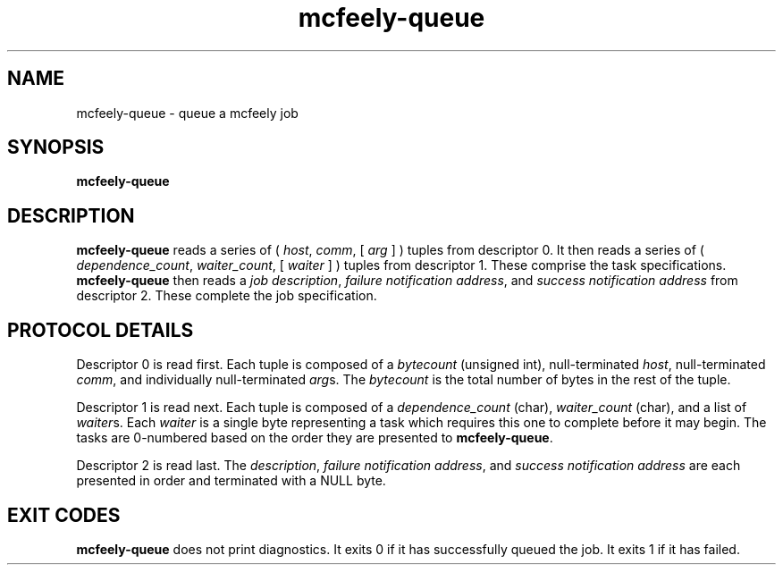 .TH mcfeely-queue 8
.SH NAME
mcfeely-queue \- queue a mcfeely job
.SH SYNOPSIS
.B mcfeely-queue
.SH DESCRIPTION
.B mcfeely-queue
reads a series of (
.I host\fR,
.I comm\fR,
[
.I arg
...
]
)
tuples from descriptor 0.  It then reads a series of (
.I dependence_count\fR,
.I waiter_count\fR,
[
.I waiter
...
]
) tuples from descriptor 1.  These comprise the task specifications.
.B mcfeely-queue
then reads a
.I job description\fR,
.I failure notification address\fR, and 
.I success notification address
from descriptor 2.  These complete the job specification.
.SH PROTOCOL DETAILS
Descriptor 0 is read first.  Each tuple is composed of a
.I bytecount
(unsigned int), null-terminated
.I host\fR,
null-terminated
.I comm\fR,
and individually null-terminated
.I arg\fRs.  The
.I bytecount
is the total number of bytes in the rest of the tuple.

Descriptor 1 is read next.  Each tuple is composed of a
.I dependence_count
(char),
.I waiter_count
(char), and a list of
.I waiter\fRs.
Each
.I waiter
is a single byte representing a task which requires this one
to complete before it may begin.  The tasks are 0-numbered based
on the order they are presented to
.B mcfeely-queue\fR.

Descriptor 2 is read last.  The
.I description\fR,
.I failure notification address\fR, and
.I success notification address
are each presented in order and terminated with a NULL byte.
.SH EXIT CODES
.B mcfeely-queue
does not print diagnostics.  It exits 0 if it has successfully
queued the job.  It exits 1 if it has failed.
